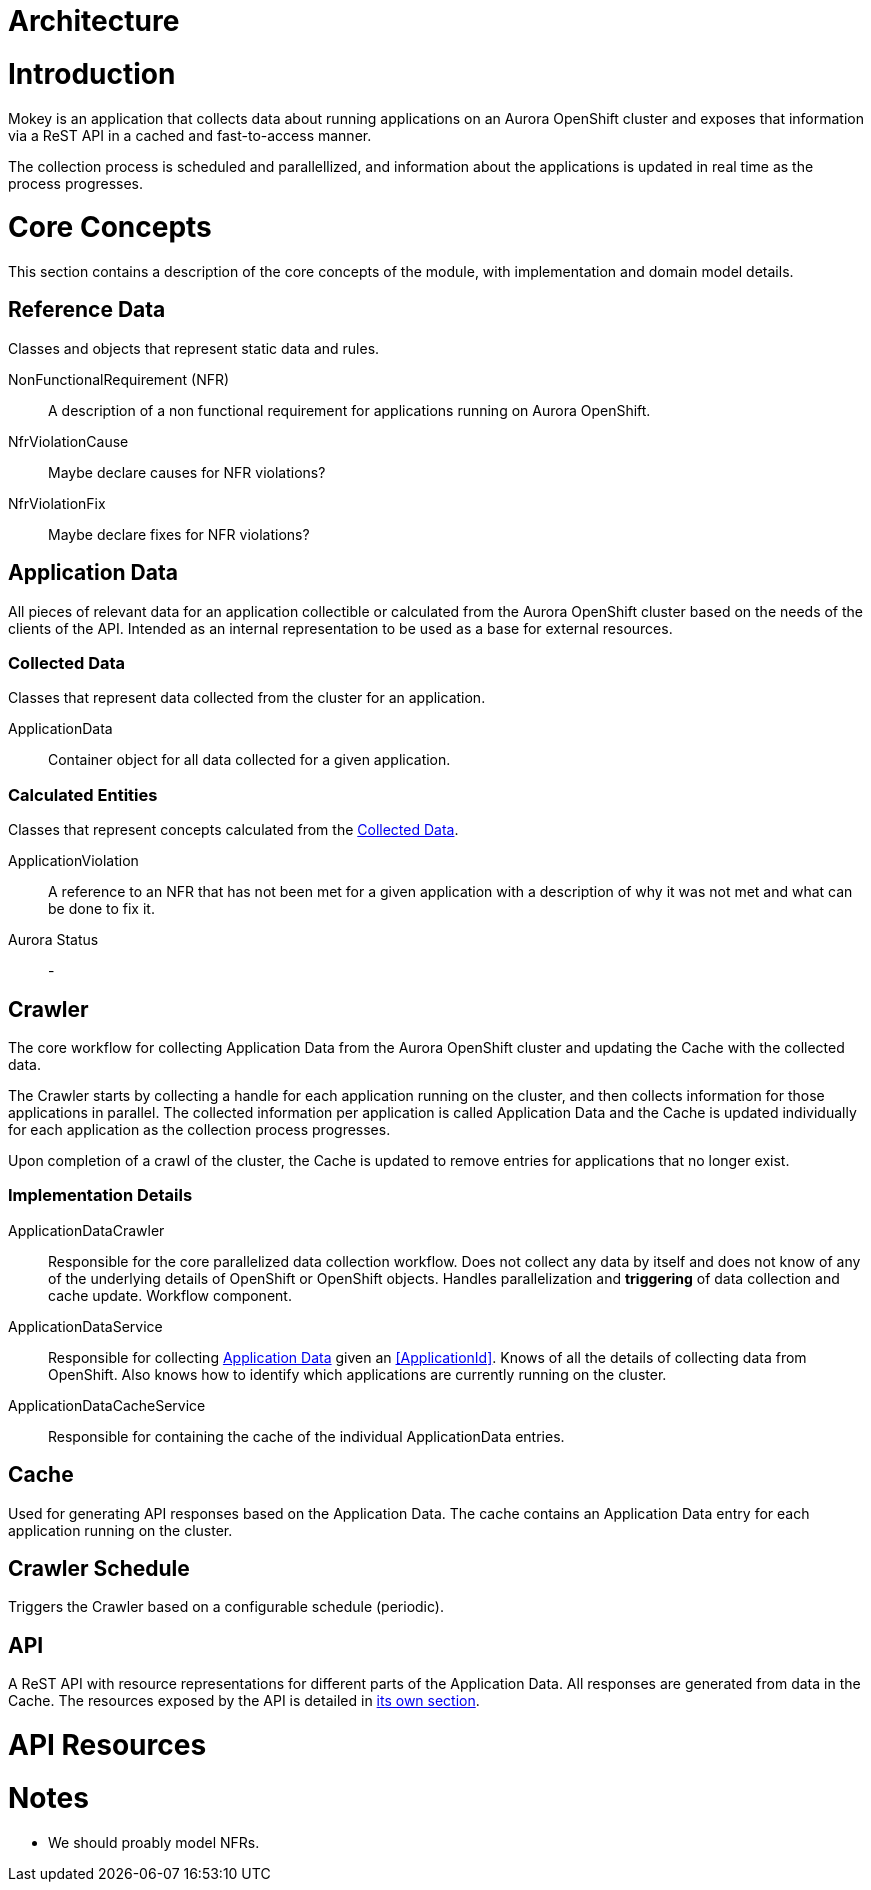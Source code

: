 = Architecture

= Introduction

Mokey is an application that collects data about running applications on an Aurora OpenShift cluster and exposes that
information via a ReST API in a cached and fast-to-access manner.

The collection process is scheduled and parallellized, and information about the applications is updated in real time as
the process progresses.



= Core Concepts

This section contains a description of the core concepts of the module, with implementation and domain model details.

[[reference-data]]
== Reference Data

Classes and objects that represent static data and rules.

NonFunctionalRequirement (NFR):: A description of a non functional requirement for applications running on Aurora
OpenShift.

NfrViolationCause:: Maybe declare causes for NFR violations?

NfrViolationFix:: Maybe declare fixes for NFR violations?


[[application-data]]
== Application Data

All pieces of relevant data for an application collectible or calculated from the Aurora OpenShift cluster based on the
needs of the clients of the API. Intended as an internal representation to be used as a base for external resources.

[[collected-data]]
=== Collected Data

Classes that represent data collected from the cluster for an application.

ApplicationData:: Container object for all data collected for a given application.

=== Calculated Entities

Classes that represent concepts calculated from the <<collected-data, Collected Data>>.

ApplicationViolation:: A reference to an NFR that has not been met for a given application with a description of
why it was not met and what can be done to fix it.

Aurora Status:: -


== Crawler

The core workflow for collecting Application Data from the Aurora OpenShift cluster and updating the Cache with the
collected data.

The Crawler starts by collecting a handle for each application running on the cluster, and then collects information for
those applications in parallel. The collected information per application is called Application Data and the Cache is
updated individually for each application as the collection process progresses.

Upon completion of a crawl of the cluster, the Cache is updated to remove entries for applications that no longer exist.

=== Implementation Details
ApplicationDataCrawler:: Responsible for the core parallelized data collection workflow. Does not collect any data
by itself and does not know of any of the underlying details of OpenShift or OpenShift objects. Handles parallelization
and *triggering* of data collection and cache update. Workflow component.

ApplicationDataService:: Responsible for collecting <<application-data, Application Data>> given an <<ApplicationId>>.
Knows of all the details of collecting data from OpenShift. Also knows how to identify which applications are currently
running on the cluster.

ApplicationDataCacheService:: Responsible for containing the cache of the individual ApplicationData entries.


== Cache

Used for generating API responses based on the Application Data. The cache contains an Application Data entry for each
application running on the cluster.


== Crawler Schedule

Triggers the Crawler based on a configurable schedule (periodic).


== API

A ReST API with resource representations for different parts of the Application Data. All responses are generated from
data in the Cache. The resources exposed by the API is detailed in <<api-resources, its own section>>.


[[api-resources]]
= API Resources


= Notes

* We should proably model NFRs.
